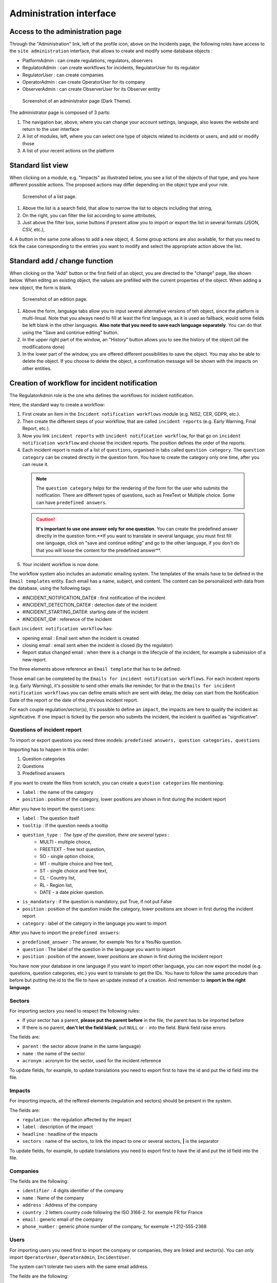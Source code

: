 Administration interface
=========================

Access to the administration page
-----------------------------------

Through the "Administration" link, left of the profile icon, above on the Incidents page, the following roles have access to the ``site administration`` interface, that allows to create and modify some database objects :

- PlatformAdmin : can create regulations, regulators, observers
- RegulatorAdmin : can create workflows for incidents, RegulatorUser for its regulator
- RegulatorUser : can create companies
- OperatorAdmin : can create OperatorUser for its company
- ObserverAdmin : can create ObserverUser for its Observer entity

.. figure:: _static/ui_admin_overview.png
   :alt: admin page.
   :target: _static/ui_admin_overview.png

   Screenshot of an administrator page (Dark Theme).

The administrator page is composed of 3 parts:

1. The navigation bar, above, where you can change your account settings, language, also leaves the website and return to the user interface
2. A list of modules, left, where you can select one type of objects related to incidents or users, and add or modify those
3. A list of your recent actions on the platform

Standard list view
---------------------

When clicking on a module, e.g. "Impacts" as illustrated below, you see a list of the objects of that type, and you have different possible actions. The proposed actions may differ depending on the object type and your role.

.. figure:: _static/ui_standard_list.png
   :alt: edit page.
   :target: _static/ui_standard_list.png

   Screenshot of a list page.

1. Above the list is a search field, that allow to narrow the list to objects including that string, 
2. On the right, you can filter the list according to some attributes,
3. Just above the filter box, some buttons if present allow you to import or export the list in several formats (JSON, CSV, etc.),
4. A button in the same zone allows to add a new object,
4. Some group actions are also available, for that you need to tick the case corresponding to the entries you want to modify and select the appropriate action above the list.

Standard add / change function
-----------------------------------

When clicking on the "Add" button or the first field of an object, you are directed to the "change" page, like shown below. When editng an existing object, the values are prefilled with the current properties of the object. When adding a new object, the form is blank.

.. figure:: _static/ui_standard_add_edit.png
   :alt: edit page.
   :target: _static/ui_standard_add_edit.png

   Screenshot of an edition page.

1. Above the form, language tabs allow you to input several alternative versions of teh object, since the platform is multi-linual. Note that you always need to fill at least the first language, as it is used as fallback, would some fields be left blank in the other languages. **Also note that you need to save each language separately**. You can do that using the "Save and continue editing" button.
2. In the upper right part of the window, an "History" button allows you to see the history of the object (all the modifications done)
3. In the lower part of the window, you are offered different possibilities to save the object. You may also be able to delete the object. If you choose to delete the object, a confirmation message will be shown with the impacts on other entities.


Creation of workflow for incident notification
-------------------------------------------------

The RegulatorAdmin role is the one who defines the workflows for incident notification.

Here, the standard way to create a workflow:

1.   First create an item in the ``Incident notification workflows`` module (e.g. NIS2, CER, GDPR, etc.).

2.   Then create the different steps of your workflow, that are called ``incident reports`` (e.g. Early Warning, Final Report, etc.).

3.   Now you link ``incident reports`` with  ``incident notification workflow``, for that go on ``incident notification workflow`` and choose the incident reports. The position defines the order of the reports.

4.   Each incident report is made of a list of ``questions``, organised in tabs called ``question category``. The  ``question category`` can be created directly in the question form. You have to create the category only one time, after you can reuse it. 

   .. note:: The ``question category`` helps for the rendering of the form for the user who submits the notification. There are different types of questions, such as FreeText or Multiple choice. Some can have ``predefined answers``. 

   .. caution::  **It's important to use one answer only for one question**. You can create the predefined answer directly in the question form.**If you want to translate in several language, you must first fill one language, click on "save and continue editing" and go to the other language, if you don't do that you will loose the content for the predefined answer**.

5.   Your incident workflow is now done.


The workflow system also includes an automatic emailing system. The templates of the emails have to be defined in the ``Email templates`` entity. Each email has a name, subject, and content.
The content can be personalized with data from the database, using the following tags:

- #INCIDENT_NOTIFICATION_DATE# : first notification of the incident
- #INCIDENT_DETECTION_DATE# : detection date of the incident
- #INCIDENT_STARTING_DATE#: starting date of the incident
- #INCIDENT_ID# : reference of the incident

Each ``incident notification workflow`` has:

- opening email : Email sent when the incident is created
- closing email : email sent when the incident is closed (by the regulator)
- Report status changed email : when there is a change in the lifecycle of the incident, for example a submission of a new report.

The three elements above reference an ``Email template`` that has to be defined.

Those email can be completed by the ``Emails for incident notification workflows``. For each incident reports (e.g. Early Warning), it's possible to send other emails
like reminder, for that in the ``Emails for incident notification workflows`` you can define emails which are sent with delay, the delay can start from the Notification Date of the report
or the date of the previous incident report.

For each couple regulation/sector(s), it's possible to define an ``impact``, the impacts are here to qualify the incident as significative. If one impact is ticked by the
person who submits the incident, the incident is qualified as "significative".


.. Export and import (currently disabled for security)
.. ------------------

.. Some model of the application can be exported and/or imported. The import / export is done **language by language**. So, if you want to export in two languages, you have to do
.. 2 exports. Same for the import.

.. .. figure:: _static/ui_admin_export.png
..    :alt: import / export.
..    :target: _static/ui_admin_export.png

..    Import export.

.. 1. Button to import. When you click on import, you can choose the format of your file. And the view displayed you the available field to import. **If you want to create, it's preferable to don't put the id field**.
.. After clicking on that button, you have to select the file and the format (e.g. xlsx) and click on submit. **Take care of choosing the right language, it will import in the language you have chosen**.
.. After that you have this view :

.. .. figure:: _static/ui_admin_import.png
..    :alt: import view.
..    :target: _static/ui_admin_import.png

..    Import view.

.. This view is summarizing the import, you can see the change.

.. 2. Button to export, when you export, the result of the export is the list which is displayed on the page. So you can reduce the list by searching or using a filter on the page if there are some available.
.. After clicking on it, you can choose the format, the easiest is to choose ``xlsx``.

.. 3. Search bar to reduce the exported list.

Questions of incident report
~~~~~~~~~~~~~~~~~~~~~~~~~~~~~~

To import or export questions you need three models: ``predefined answers, question categories, questions``

Importing has to happen in this order:

1. Question categories
2. Questions
3. Predefined answers

If you want to create the files from scratch, you can create a ``question categories`` file mentioning:

- ``label`` : the name of the category

- ``position`` : position of the category, lower positions are shown in first during the incident report

After you have to import the ``questions``:

- ``label`` : The question itself
- ``tooltip`` : If the question needs a tooltip
- ``question_type`` : The type of the question, there are several types :
   - MULTI - multiple choice,
   - FREETEXT - free text question,
   - SO - single option choice,
   - MT - multiple choice and free text,
   - ST - single choice and free text,
   - CL - Country list,
   - RL - Region list,
   - DATE - a date picker question.
- ``is_mandatory`` : if the question is mandatory, put True, if not put False
- ``position`` : position of the question inside the category, lower positions are shown in first during the incident report
- ``category`` : label of the category in the language you want to import

After you have to import the ``predefined answers``:

- ``predefined_answer`` : The answer, for exemple Yes for a Yes/No question.
- ``question`` : The label of the question in the language you want to import
- ``position`` : position of the answer, lower positions are shown in first during the incident report

You have now your database in one language if you want to import other language, you can now export the model (e.g. questions, question categories, etc.) you want to translate to get the IDs.
You have to follow the same procedure than before but putting the id to the file to have an update instead of a creation. And remember to **import in the right language**.

Sectors
~~~~~~~~

For importing sectors you need to respect the following rules:

- If your sector has a parent, **please put the parent before** in the file, the parent has to be imported before
- If there is no parent, **don't let the field blank**, put ``NULL`` or ``-`` into the field. Blank field raise errors

The fields are:

- ``parent`` : the sector above (name in the same language)
- ``name`` : the name of the sector
- ``acronym`` : acronym for the sector, used for the incident reference

To update fields, for example, to update translations you need to export first to have the id and put the id field into the file.

Impacts
~~~~~~~~

For importing impacts, all the reffered elements (regulation and sectors) should be present in the system.

The fields are:

- ``regulation`` : the regulation affected by the impact
- ``label`` : description of the impact
- ``headline`` : headline of the impacts
- ``sectors`` : name of the sectors, to link the impact to one or several sectors, **|** is the separator

To update fields, for example, to update translations you need to export first to have the id and put the id field into the file.


Companies
~~~~~~~~~~

The fields are the following:

- ``identifier`` : 4 digits identifier of the company
- ``name`` : Name of the company
- ``address`` : Address of the company
- ``country`` : 2 letters country code following the ISO 3166-2. for exemple FR for France
- ``email`` : generic email of the company
- ``phone_number`` : generic phone number of the company, for exemple +1 212-555-2368


Users
~~~~~~~~

For importing users you need first to import the company or companies, they are linked and sector(s). You can only import ``OperatorUser``, ``OperatorAdmin``, ``IncidentUser``.

The system can't tolerate two users with the same email address.

The fields are the following:

- ``firstname`` : first name of the user
- ``lastname`` : last name of the user
- ``email`` : email of the users, it's the pivot to update a user
- ``phone_number`` : phone number of the user, for exemple +1 212-555-2368
- ``sectors`` : sectors linked to the user. Company(ies) have to be present. If they are not present sectors are ignored
- ``companies`` : companies linked to the user. Sector(s) have to be present. if they are not present companies are ignored
- ``administrator`` : True if the user has to be an administrator of the company else False.

By default user without companies and sectors are categorized as ``IncidentUser``.
